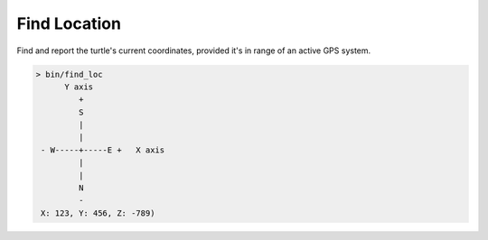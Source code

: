 
.. highlight:: lua

.. _scripts_find_loc:

Find Location
=============

Find and report the turtle's current coordinates, provided it's in range of an 
active GPS system.

.. code-block:: text

    > bin/find_loc
          Y axis
             +
             S
             |
             |
     - W-----+-----E +   X axis
             |
             |
             N
             -
     X: 123, Y: 456, Z: -789)
